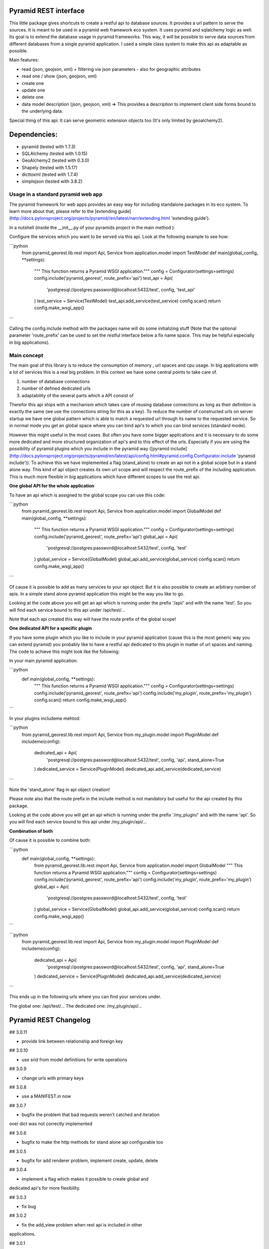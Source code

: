 Pyramid REST interface
======================

This little package gives shortcuts to create a restful api to database sources. It provides a url pattern to serve the
sources.
It is meant to be used in a pyramid web framework eco system. It uses pyramid and sqlalchemy logic as well. Its goal is
to extend the database usage in pyramid frameworks. This way, it will be possible to serve data sources from
different databases from a single pyramid application.
I used a simple class system to make this api as adaptable as possible.

Main features:

* read (json, geojson, xml) + filtering via json parameters - also for geographic attributes
* read one / show (json, geojson, xml)
* create one
* update one
* delete one
* data model description (json, geojson, xml) => This provides a description to implement client side forms bound to the underlying data.

Special thing of this api: It can serve geometric extension objects too (It's only limited by geoalchemy2).

Dependencies:
=============
* pyramid (tested with 1.7.3)
* SQLAlchemy (tested with 1.0.15)
* GeoAlchemy2 (tested with 0.3.0)
* Shapely (tested with 1.5.17)
* dicttoxml (tested with 1.7.4)
* simplejson (tested with 3.8.2)


Usage in a standard pyramid web app
-----------------------------------

The pyramid framework for web apps provides an easy way for including 
standalone packages in its eco system. To learn
more about that, please refer to the [extending guide](http://docs.pylonsproject.org/projects/pyramid//en/latest/narr/extending.html 'extending guide').

In a nutshell (inside the __init__.py of your pyramids project in the 
main method ):

Configure the services which you want to be served via this api. Look 
at the following example to see how: 

```python
   from pyramid_georest.lib.rest import Api, Service
   from application.model import TestModel
   def main(global_config, **settings):
      """ This function returns a Pyramid WSGI application."""
      config = Configurator(settings=settings)
      config.include('pyramid_georest', route_prefix='api')
      test_api = Api(
         'postgresql://postgres:password@localhost:5432/test',
         config,
         'test_api'
      )
      test_service = Service(TestModel)
      test_api.add_service(test_service)
      config.scan()
      return config.make_wsgi_app()
```

Calling the config.include method with the packages name will do some 
initializing stuff (Note that the optional
parameter 'route_prefix' can be used to set the restful interface below 
a fix name space. This may be helpful especially
in big applications).

Main concept
------------

The main goal of this library is to reduce the consumption of memory ,
url spaces and cpu usage. In big applications with a lot of services 
this is a real big problem. In this context we have some central points 
to take care of.

1. number of database connections
2. number of defined dedicated urls
3. adaptability of the several parts which a API consist of

Therefor this api ships with a mechanism which takes care of reusing 
database connections as long as their definition is exactly the same 
(we use the connections string for this as a key).
To reduce the number of constructed urls on server startup we have one 
global pattern which is able to match a requested url through its name 
to the requested service. So in normal mode you get an global space 
where you can bind api's to which you can bind services 
(standard mode).

However this might useful in the most cases. But often 
you have some bigger applications and it is necessary to do some more 
dedicated and more structured organization of api's and to this effect 
of the urls. Especially if you are using the possibility of pyramid 
plugins which you include in the pyramid way ([pyramid include](http://docs.pylonsproject.org/projects/pyramid/en/latest/api/config.html#pyramid.config.Configurator.include 'pyramid include')).
To achieve this we have implemented a flag (stand_alone) to create an 
api not in a global scope but in a stand alone way. This kind of api 
object creates its own url scope and will respect the route_prefix of 
the including application. This is much more flexible in big 
applications which have different scopes to use the rest api.

**One global API for the whole application**

To have an api which is assigned to the global scope you can use this 
code:

```python
   from pyramid_georest.lib.rest import Api, Service
   from application.model import GlobalModel
   def main(global_config, **settings):
      """ This function returns a Pyramid WSGI application."""
      config = Configurator(settings=settings)
      config.include('pyramid_georest', route_prefix='api')
      global_api = Api(
         'postgresql://postgres:password@localhost:5432/test',
         config,
         'test'
      )
      global_service = Service(GlobalModel)
      global_api.add_service(global_service)
      config.scan()
      return config.make_wsgi_app()
```

Of cause it is possible to add as many services to your api object. But 
it is also possible to create an arbitrary number of apis.
In a simple stand alone pyramid application this might be the way you 
like to go.

Looking at the code above you will get an api which is running under 
the prefix '/api/' and with the name 'test'.
So you will find each service bound to this api under /api/test/...

Note that each api created this way will have the route prefix of the 
global scope!

**One dedicated API for a specific plugin**

If you have some plugin which you like to include in your pyramid 
application (cause this is the most generic way you can extend pyramid) 
you probably like to have a restful api dedicated to this plugin in 
matter of url spaces and naming. The code to achieve this might look 
like the following:

In your main pyramid application:

```python
   def main(global_config, **settings):
      """ This function returns a Pyramid WSGI application."""
      config = Configurator(settings=settings)
      config.include('pyramid_georest', route_prefix='api')
      config.include('my_plugin', route_prefix='my_plugin')
      config.scan()
      return config.make_wsgi_app()
```

In your plugins includeme mehtod:

```python
   from pyramid_georest.lib.rest import Api, Service
   from my_plugin.model import PluginModel
   def includeme(config):
      dedicated_api = Api(
         'postgresql://postgres:password@localhost:5432/test',
         config,
         'api',
         stand_alone=True
      )
      dedicated_service = Service(PluginModel)
      dedicated_api.add_service(dedicated_service)
```

Note the 'stand_alone' flag in api object creation!

Please note also that the route prefix in the include method is not 
mandatory but useful for the api created by this package.

Looking at the code above you will get an api which is running under 
the prefix '/my_plugin/' and with the name 'api'.
So you will find each service bound to this api under /my_plugin/api/...

**Combination of both**

Of cause it is possible to combine both:

```python
   def main(global_config, **settings):
      from pyramid_georest.lib.rest import Api, Service
      from application.model import GlobalModel
      """ This function returns a Pyramid WSGI application."""
      config = Configurator(settings=settings)
      config.include('pyramid_georest', route_prefix='api')
      config.include('my_plugin', route_prefix='my_plugin')
      global_api = Api(
         'postgresql://postgres:password@localhost:5432/test',
         config,
         'test'
      )
      global_service = Service(GlobalModel)
      global_api.add_service(global_service)
      config.scan()
      return config.make_wsgi_app()
```

```python
   from pyramid_georest.lib.rest import Api, Service
   from my_plugin.model import PluginModel
   def includeme(config):
      dedicated_api = Api(
         'postgresql://postgres:password@localhost:5432/test',
         config,
         'api',
         stand_alone=True
      )
      dedicated_service = Service(PluginModel)
      dedicated_api.add_service(dedicated_service)
```

This ends up in the following urls where you can find your services 
under.

The global one:
/api/test/...
The dedicated one:
/my_plugin/api/...


Pyramid REST Changelog
======================

## 3.0.11

* provide link between relationship and foreign key

## 3.0.10

* use srid from model definitions for write operations

## 3.0.9

* change urls with primary keys

## 3.0.8

* use a MANIFEST.in now

## 3.0.7

* bugfix the problem that bad requests weren't catched and iteration 
over dict was not correctly implemented

## 3.0.6

* bugfix to make the http methods for stand alone api configurable too 

## 3.0.5

* bugfix for add renderer problem, implement create, update, delete

## 3.0.4

* implement a flag which makes it possible to create global and 
dedicated api's for more flexibility.

## 3.0.3

* fix bug

## 3.0.2

* fix the add_view problem when rest api is included in other 
applications.

## 3.0.1

* fix the issue with geometric filtering
* make all geometric filter methods overwritable

## 3.0.0

* redesign complete behaviour (straight classes for more flexibility)
* redesign url creation
* complete independent api creation

## 2.0.4

Fixed issues:

* improve session handling
* use zope extension for sessions
* catch broad band errors to handle unknown behavior on db connections

## 2.0.3

Fixed issues:

* [#2](https://github.com/vvmruder/pyramid_georest/issues/2): Fixed problem where the relationship properties wasn't 
loaded correctly .

## 2.0.2

Fixed issues:

* [#2](https://github.com/vvmruder/pyramid_georest/issues/2): Fixed lost m to n handling.

## 2.0.1

Fixed issues:

* [#1](https://github.com/vvmruder/pyramid_georest/pull/1): Fixed encoding issue in filter parameter.

## 2.0.0

First usable version of this package (propably not pip save).

This version ships with the basic parts of REST and some updates which mainly belong to the sqlalchemy
session handling and the filtering system.


